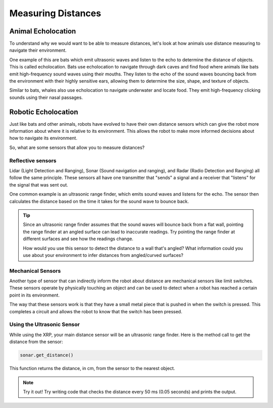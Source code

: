 Measuring Distances
============================

Animal Echolocation
~~~~~~~~~~~~~~~~~~~~~~~

To understand why we would want to be able to measure distances, let's look at how animals use distance measuring to navigate their environment.

One example of this are bats which emit ultrasonic waves and listen to the echo to determine the distance of objects. This is called echolocation. Bats use echolocation to navigate through dark caves and find food where animals like bats emit high-frequency sound waves using their mouths. They listen to the echo of the sound waves bouncing back from the environment with their highly sensitive ears, allowing them to determine the size, shape, and texture of objects.

Similar to bats, whales also use echolocation to navigate underwater and locate food. They emit high-frequency clicking sounds using their nasal passages.

.. image:: media/batEcholocation.jpg

Robotic Echolocation
~~~~~~~~~~~~~~~~~~~~~

Just like bats and other animals, robots have evolved to have their own distance sensors which can give the robot more information about where it is relative to its environment. This allows the robot to make more informed decisions about how to navigate its environment.

So, what are some sensors that allow you to measure distances?

Reflective sensors
------------------

Lidar (Light Detection and Ranging), Sonar (Sound navigation and ranging), and Radar (Radio Detection and Ranging) all follow the same principle. These sensors all have one transmitter that "sends" a signal and a receiver that "listens" for the signal that was sent out. 

One common example is an ultrasonic range finder, which emits sound waves and listens for the echo. The sensor then calculates the distance based on the time it takes for the sound wave to bounce back.

.. tip::
  Since an ultrasonic range finder assumes that the sound waves will bounce back from a flat wall, pointing the range finder at an angled surface can lead to inaccurate readings. Try pointing the range finder at different surfaces and see how the readings change.

  How would you use this sensor to detect the distance to a wall that's angled? What information could you use about your environment to infer distances from angled/curved surfaces?

Mechanical Sensors
------------------

Another type of sensor that can indirectly inform the robot about distance are mechanical sensors like limit switches. These sensors operate by physically touching an object and can be used to detect when a robot has reached a certain point in its environment.

The way that these sensors work is that they have a small metal piece that is pushed in when the switch is pressed. This completes a circuit and allows the robot to know that the switch has been pressed. 

Using the Ultrasonic Sensor
---------------------------

.. image:: media/setpointtarget.png

While using the XRP, your main distance sensor will be an ultrasonic range finder. Here is the method call to get the distance from the sensor:

.. code-block:: python

    sonar.get_distance()
    
This function returns the distance, in cm, from the sensor to the nearest object.


.. note:: Try it out!
  Try writing code that checks the distance every 50 ms (0.05 seconds) and prints the output.

